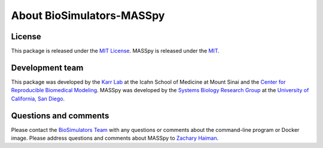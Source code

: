 About BioSimulators-MASSpy
=============================

License
-------
This package is released under the `MIT License <https://github.com/biosimulators/Biosimulators_MASSpy/blob/dev/LICENSE>`_. MASSpy is released under the `MIT <https://spdx.org/licenses/MIT.html>`_.

Development team
----------------
This package was developed by the `Karr Lab <https://www.karrlab.org>`_ at the Icahn School of Medicine at Mount Sinai and the `Center for Reproducible Biomedical Modeling <https://reproduciblebiomodels.org/>`_. MASSpy was developed by the `Systems Biology Research Group <https://systemsbiology.ucsd.edu/>`_ at the `University of California, San Diego <https://ucsd.edu/>`_.

Questions and comments
-------------------------
Please contact the `BioSimulators Team <mailto:info@biosimulators.org>`_ with any questions or comments about the command-line program or Docker image. Please address questions and comments about MASSpy to `Zachary Haiman <zhaiman@eng.ucsd.edu>`_.
